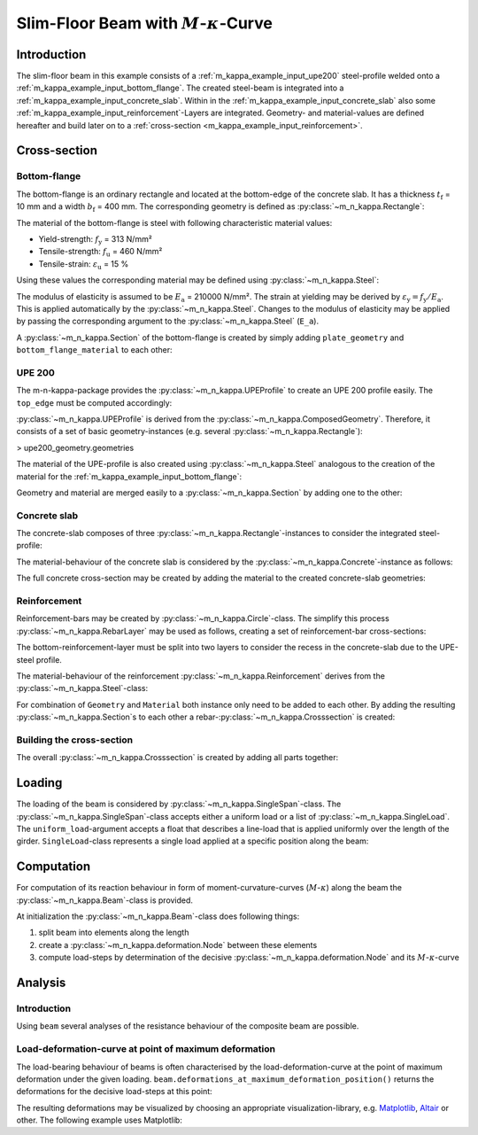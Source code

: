 Slim-Floor Beam with :math:`M`-:math:`\kappa`-Curve
***************************************************

Introduction
============
The slim-floor beam in this example consists of a :ref:`m_kappa_example_input_upe200` steel-profile welded onto a :ref:`m_kappa_example_input_bottom_flange`.
The created steel-beam is integrated into a :ref:`m_kappa_example_input_concrete_slab`.
Within in the :ref:`m_kappa_example_input_concrete_slab` also some :ref:`m_kappa_example_input_reinforcement`-Layers are integrated.
Geometry- and material-values are defined hereafter and build later on to a :ref:`cross-section <m_kappa_example_input_reinforcement>`.

Cross-section
=============

.. _m_kappa_example_input_bottom_flange:

Bottom-flange
-------------
The bottom-flange is an ordinary rectangle and located at the bottom-edge of the concrete slab.
It has a thickness :math:`t_\mathrm{f}` = 10 mm and a width :math:`b_\mathrm{f}` = 400 mm.
The corresponding geometry is defined as :py:class:`~m_n_kappa.Rectangle`:

.. plot::
   :nofigs:
   :context:

   from m_n_kappa import Rectangle
   plate_geometry = Rectangle(top_edge=220.0, bottom_edge=220.0+10., width=400.0)

The material of the bottom-flange is steel with following characteristic material values:

- Yield-strength:  :math:`f_\mathrm{y}` = 313 N/mm²
- Tensile-strength:  :math:`f_\mathrm{u}` = 460 N/mm²
- Tensile-strain:  :math:`\varepsilon_\mathrm{u}` = 15 %

Using these values the corresponding material may be defined using :py:class:`~m_n_kappa.Steel`:

.. plot::
   :nofigs:
   :context:

   from m_n_kappa import Steel
   bottom_flange_material = Steel(f_y=313, f_u=460, epsilon_u=0.15)

The modulus of elasticity is assumed to be :math:`E_\mathrm{a}` = 210000 N/mm².
The strain at yielding may be derived by :math:`\varepsilon_\mathrm{y} = f_\mathrm{y} / E_\mathrm{a}`.
This is applied automatically by the :py:class:`~m_n_kappa.Steel`.
Changes to the modulus of elasticity may be applied by passing the corresponding argument to the :py:class:`~m_n_kappa.Steel` (``E_a``).

A :py:class:`~m_n_kappa.Section` of the bottom-flange is created by simply adding ``plate_geometry`` and ``bottom_flange_material`` to each other:

.. plot::
   :nofigs:
   :context:

   bottom_flange = plate_geometry + bottom_flange_material

.. _`m_kappa_example_input_upe200`:

UPE 200
-------
The m-n-kappa-package provides the :py:class:`~m_n_kappa.UPEProfile` to create an UPE 200 profile easily.
The ``top_edge`` must be computed accordingly:

.. plot::
   :nofigs:
   :context:

   from m_n_kappa import UPEProfile
   upe200_geometry = UPEProfile(top_edge=144, t_f=5.2, b_f=76, t_w=9.0, h=200)

:py:class:`~m_n_kappa.UPEProfile` is derived from the :py:class:`~m_n_kappa.ComposedGeometry`.
Therefore, it consists of a set of basic geometry-instances (e.g. several :py:class:`~m_n_kappa.Rectangle`):

> upe200_geometry.geometries

The material of the UPE-profile is also created using :py:class:`~m_n_kappa.Steel` analogous to the creation of the material for the :ref:`m_kappa_example_input_bottom_flange`:

.. plot::
   :nofigs:
   :context:

   from m_n_kappa import Steel
   upe200_material = Steel(f_y=293, f_u=443, epsilon_u=0.15)

Geometry and material are merged easily to a :py:class:`~m_n_kappa.Section` by adding one to the other:

.. plot::
   :nofigs:
   :context:

   upe200 = upe200_geometry + upe200_material


.. _m_kappa_example_input_concrete_slab:

Concrete slab
-------------
The concrete-slab composes of three :py:class:`~m_n_kappa.Rectangle`-instances to consider the integrated steel-profile:

.. plot::
   :nofigs:
   :context:

   concrete_left = Rectangle(top_edge=0.00, bottom_edge=220.00, width=1650.00, left_edge=-1750.00, right_edge=-100.00)
   concrete_middle = Rectangle(top_edge=0.00, bottom_edge=144.00, width=200.00, left_edge=-100.00, right_edge=100.00)
   concrete_right = Rectangle(top_edge=0.00, bottom_edge=220.00, width=1650.00, left_edge=100.00, right_edge=1750.00)
   concrete_geometry = concrete_left + concrete_middle + concrete_right

The material-behaviour of the concrete slab is considered by the :py:class:`~m_n_kappa.Concrete`-instance as follows:

.. plot::
   :nofigs:
   :context:

   from m_n_kappa import Concrete
   concrete_material = Concrete(
      f_cm=29.5,
      f_ctm=2.8,
      compression_stress_strain_type='Nonlinear',
      tension_stress_strain_type='consider opening behaviour'
   )

The full concrete cross-section may be created by adding the material to the created concrete-slab geometries:

.. plot::
   :nofigs:
   :context:

   concrete_slab = concrete_geometry + concrete_material


.. _m_kappa_example_input_reinforcement:

Reinforcement
-------------
Reinforcement-bars may be created by :py:class:`~m_n_kappa.Circle`-class.
The simplify this process :py:class:`~m_n_kappa.RebarLayer` may be used as follows, creating a set of reinforcement-bar cross-sections:

.. plot::
   :nofigs:
   :context:

   from m_n_kappa import RebarLayer
   rebar_top_layer_geometry = RebarLayer(rebar_diameter=12., centroid=10.0, width=3500, rebar_horizontal_distance=100.)
   rebar_bottom_layer_left_geometry = RebarLayer(
	   rebar_diameter=10., centroid=220-10, width=1650.0, rebar_horizontal_distance=100., left_edge=-1740.,
   )
   rebar_bottom_layer_right_geometry = RebarLayer(
	   rebar_diameter=10., centroid=220-10, width=1650.0, rebar_horizontal_distance=100., right_edge=1740.,
   )

The bottom-reinforcement-layer must be split into two layers to consider the recess in the concrete-slab due to the UPE-steel profile.

The material-behaviour of the reinforcement :py:class:`~m_n_kappa.Reinforcement` derives from the :py:class:`~m_n_kappa.Steel`-class:

.. plot::
   :nofigs:
   :context:

   from m_n_kappa import Reinforcement
   rebar10_material = Reinforcement(f_s=594, f_su=685, epsilon_su=0.25, E_s=200000)
   rebar12_material = Reinforcement(f_s=558, f_su=643, epsilon_su=0.25, E_s=200000)

For combination of ``Geometry`` and ``Material`` both instance only need to be added to each other.
By adding the resulting :py:class:`~m_n_kappa.Section`s to each other a rebar-:py:class:`~m_n_kappa.Crosssection` is created:

.. plot::
   :nofigs:
   :context:

   rebar_top_layer = rebar_top_layer_geometry + rebar12_material
   rebar_bottom_layer_left = rebar_bottom_layer_left_geometry + rebar10_material
   rebar_bottom_layer_right = rebar_bottom_layer_right_geometry + rebar10_material
   rebar_layer = rebar_top_layer + rebar_bottom_layer_left + rebar_bottom_layer_right

.. _m_kappa_example_input_building_cross_section:

Building the cross-section
--------------------------
The overall :py:class:`~m_n_kappa.Crosssection` is created by adding all parts together:

.. plot::
   :nofigs:
   :context:

   cross_section = bottom_flange + upe200 + concrete_slab + rebar_layer

.. _m_kappa_loading:

Loading
=======
The loading of the beam is considered by :py:class:`~m_n_kappa.SingleSpan`-class.
The :py:class:`~m_n_kappa.SingleSpan`-class accepts either a uniform load or a list of :py:class:`~m_n_kappa.SingleLoad`.
The ``uniform_load``-argument accepts a float that describes a line-load that is applied uniformly over the length of the girder.
``SingleLoad``-class represents a single load applied at a specific position along the beam:

.. plot::
   :nofigs:
   :context:

   from m_n_kappa import SingleLoad, SingleSpan
   single_load_left = SingleLoad(position_in_beam=1375., value=1.0)
   single_load_right = SingleLoad(position_in_beam=1375. + 1250., value=1.0)
   loading = SingleSpan(length=4000.0, uniform_load=None, loads=[single_load_left, single_load_right])

.. _m_kappa_computation:

Computation
===========
For computation of its reaction behaviour in form of moment-curvature-curves (:math:`M`-:math:`\kappa`) along the beam the :py:class:`~m_n_kappa.Beam`-class is provided.

.. plot::
   :nofigs:
   :context:

   from m_n_kappa import Beam
   beam = Beam(
      cross_section=cross_section,
      length=4000.,
      element_number=20,
      load=loading,
      consider_widths=False
   )

At initialization the :py:class:`~m_n_kappa.Beam`-class does following things:

1. split beam into elements along the length
2. create a :py:class:`~m_n_kappa.deformation.Node` between these elements
3. compute load-steps by determination of the decisive :py:class:`~m_n_kappa.deformation.Node` and its :math:`M`-:math:`\kappa`-curve

.. _m_kappa_analysis:

Analysis
========
Introduction
------------
Using ``beam`` several analyses of the resistance behaviour of the composite beam are possible.

Load-deformation-curve at point of maximum deformation
------------------------------------------------------
The load-bearing behaviour of beams is often characterised by the load-deformation-curve at the point of maximum deformation under the given loading.
``beam.deformations_at_maximum_deformation_position()`` returns the deformations for the decisive load-steps at this point:

.. plot::
   :nofigs:
   :context:

   beam_deformations = beam.deformations_at_maximum_deformation_position()

The resulting deformations may be visualized by choosing an appropriate visualization-library, e.g. `Matplotlib <https://matplotlib.org/>`_, `Altair <https://altair-viz.github.io/>`_ or other.
The following example uses Matplotlib:

.. plot::
   :context:

   import matplotlib.pyplot as plt
   deformations = [deformation.deformation for deformation in beam_deformations]
   loads = [deformation.load*0.001 for deformation in beam_deformations]

   fig,ax = plt.subplots()
   ax.plot(deformations, loads, marker='.')
   for deformation in beam_deformations:
       if deformation.m_kappa_point.strain_position is not None:
           plt.text(
               deformation.deformation,
               10.,
               f'{deformation.m_kappa_point.strain_position.material}'
               f'(pos.={deformation.m_kappa_point.strain_position.position})',
               va='bottom',
               rotation=90
           )
   ax.set_xlim(0,)
   ax.set_ylim(0, )
   ax.set_xlabel('Deformation')
   ax.set_ylabel('Vertical Force')
   ax.grid('major')
   plt.show()

